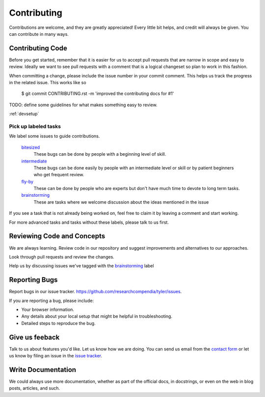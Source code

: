 ============
Contributing
============

Contributions are welcome, and they are greatly appreciated! Every
little bit helps, and credit will always be given. You can contribute in many ways.

Contributing Code
-----------------

Before you get started, remember that it is easier for us to accept pull
requests that are narrow in scope and easy to review. Ideally we want to see
pull requests with a comment that is a logical changeset so plan to work in
this fashion.

When committing a change, please include the issue number in your commit comment.
This helps us track the progress in the related issue. This works like so
  
  $ git commit CONTRIBUTING.rst -m 'improved the contributing docs for #1'

TODO: define some guidelines for what makes something easy to review.


:ref:`devsetup`

Pick up labeled tasks
`````````````````````

We label some issues to guide contributions.

  `bitesized <https://github.com/researchcompendia/tyler/issues?labels=bitesized&page=1&state=open>`_
    These bugs can be done by people with a beginning level of skill.

  `intermediate <https://github.com/researchcompendia/tyler/issues?labels=intermediate&page=1&state=open>`_
    These bugs can be done easily by people with an intermediate level or skill or by patient beginners who get frequent review.

  `fly-by <https://github.com/researchcompendia/tyler/issues?labels=fly-by&page=1&state=open>`_
    These can be done by people who are experts but don't have much time to devote to long term tasks.

  `brainstorming <https://github.com/researchcompendia/tyler/issues?labels=brainstorming&page=1&state=open>`_
    These are tasks where we welcome discussion about the ideas mentioned in the issue

If you see a task that is not already being worked on, feel free to claim it by leaving a comment and start working.

For more advanced tasks and tasks without these labels, please talk to us first.


Reviewing Code and Concepts
---------------------------

We are always learning. Review code in our repository and suggest improvements
and alternatives to our approaches.

Look through pull requests and review the changes. 

Help us by discussing issues we've tagged with the `brainstorming
<https://github.com/researchcompendia/tyler/issues?labels=brainstorming&page=1&state=open>`_
label


Reporting Bugs
--------------

Report bugs in our issue tracker. https://github.com/researchcompendia/tyler/issues.

If you are reporting a bug, please include:

* Your browser information.
* Any details about your local setup that might be helpful in troubleshooting.
* Detailed steps to reproduce the bug.

Give us feeback
---------------

Talk to us about features you'd like. Let us know how we are doing. You can send
us email from the `contact form <http://researchcompendia.org/contact/>`_ or
let us know by filing an issue in the `issue tracker <https://github.com/researchcompendia/tyler/issues>`_.


Write Documentation
-------------------

We could always use more documentation, whether as part of the official docs,
in docstrings, or even on the web in blog posts, articles, and such.


